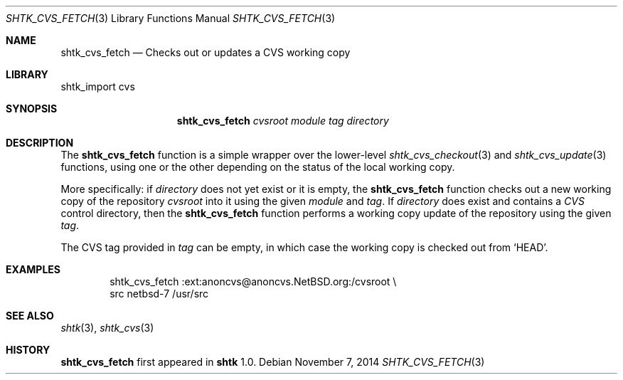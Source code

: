 .\" Copyright 2014 Google Inc.
.\" All rights reserved.
.\"
.\" Redistribution and use in source and binary forms, with or without
.\" modification, are permitted provided that the following conditions are
.\" met:
.\"
.\" * Redistributions of source code must retain the above copyright
.\"   notice, this list of conditions and the following disclaimer.
.\" * Redistributions in binary form must reproduce the above copyright
.\"   notice, this list of conditions and the following disclaimer in the
.\"   documentation and/or other materials provided with the distribution.
.\" * Neither the name of Google Inc. nor the names of its contributors
.\"   may be used to endorse or promote products derived from this software
.\"   without specific prior written permission.
.\"
.\" THIS SOFTWARE IS PROVIDED BY THE COPYRIGHT HOLDERS AND CONTRIBUTORS
.\" "AS IS" AND ANY EXPRESS OR IMPLIED WARRANTIES, INCLUDING, BUT NOT
.\" LIMITED TO, THE IMPLIED WARRANTIES OF MERCHANTABILITY AND FITNESS FOR
.\" A PARTICULAR PURPOSE ARE DISCLAIMED. IN NO EVENT SHALL THE COPYRIGHT
.\" OWNER OR CONTRIBUTORS BE LIABLE FOR ANY DIRECT, INDIRECT, INCIDENTAL,
.\" SPECIAL, EXEMPLARY, OR CONSEQUENTIAL DAMAGES (INCLUDING, BUT NOT
.\" LIMITED TO, PROCUREMENT OF SUBSTITUTE GOODS OR SERVICES; LOSS OF USE,
.\" DATA, OR PROFITS; OR BUSINESS INTERRUPTION) HOWEVER CAUSED AND ON ANY
.\" THEORY OF LIABILITY, WHETHER IN CONTRACT, STRICT LIABILITY, OR TORT
.\" (INCLUDING NEGLIGENCE OR OTHERWISE) ARISING IN ANY WAY OUT OF THE USE
.\" OF THIS SOFTWARE, EVEN IF ADVISED OF THE POSSIBILITY OF SUCH DAMAGE.
.Dd November 7, 2014
.Dt SHTK_CVS_FETCH 3
.Os
.Sh NAME
.Nm shtk_cvs_fetch
.Nd Checks out or updates a CVS working copy
.Sh LIBRARY
shtk_import cvs
.Sh SYNOPSIS
.Nm
.Ar cvsroot
.Ar module
.Ar tag
.Ar directory
.Sh DESCRIPTION
The
.Nm
function is a simple wrapper over the lower-level
.Xr shtk_cvs_checkout 3
and
.Xr shtk_cvs_update 3
functions, using one or the other depending on the status of the local
working copy.
.Pp
More specifically: if
.Ar directory
does not yet exist or it is empty, the
.Nm
function checks out a new working copy of the repository
.Ar cvsroot
into it using the given
.Ar module
and
.Ar tag .
If
.Ar directory
does exist and contains a
.Pa CVS
control directory, then the
.Nm
function performs a working copy update of the repository using the given
.Ar tag .
.Pp
The CVS tag provided in
.Ar tag
can be empty, in which case the working copy is checked out from
.Sq HEAD .
.Sh EXAMPLES
.Bd -literal -offset indent
shtk_cvs_fetch :ext:anoncvs@anoncvs.NetBSD.org:/cvsroot \\
    src netbsd-7 /usr/src
.Ed
.Sh SEE ALSO
.Xr shtk 3 ,
.Xr shtk_cvs 3
.Sh HISTORY
.Nm
first appeared in
.Nm shtk
1.0.
